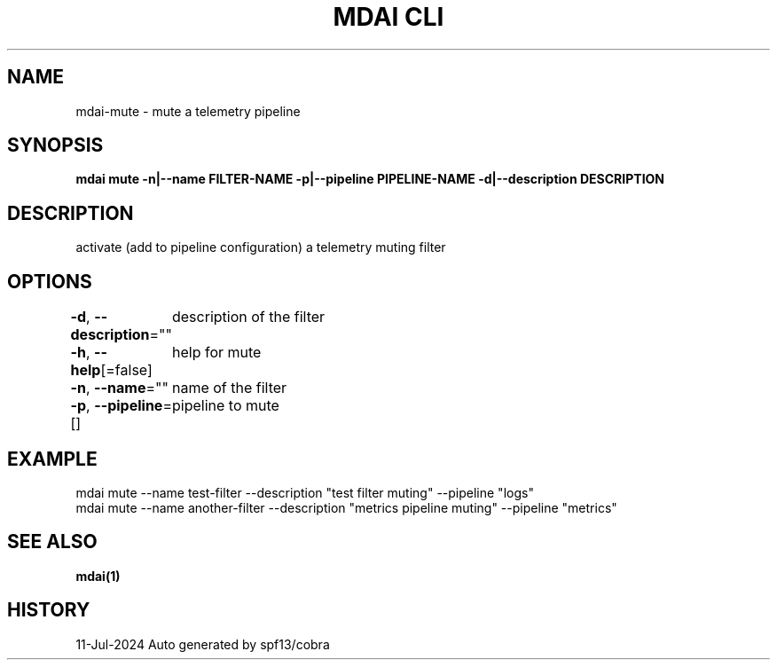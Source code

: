 .nh
.TH "MDAI CLI" "1" "Jul 2024" "Auto generated by spf13/cobra" ""

.SH NAME
.PP
mdai-mute - mute a telemetry pipeline


.SH SYNOPSIS
.PP
\fBmdai mute -n|--name FILTER-NAME -p|--pipeline PIPELINE-NAME -d|--description DESCRIPTION\fP


.SH DESCRIPTION
.PP
activate (add to pipeline configuration) a telemetry muting filter


.SH OPTIONS
.PP
\fB-d\fP, \fB--description\fP=""
	description of the filter

.PP
\fB-h\fP, \fB--help\fP[=false]
	help for mute

.PP
\fB-n\fP, \fB--name\fP=""
	name of the filter

.PP
\fB-p\fP, \fB--pipeline\fP=[]
	pipeline to mute


.SH EXAMPLE
.EX
  mdai mute --name test-filter --description "test filter muting" --pipeline "logs"
  mdai mute --name another-filter --description "metrics pipeline muting" --pipeline "metrics"

.EE


.SH SEE ALSO
.PP
\fBmdai(1)\fP


.SH HISTORY
.PP
11-Jul-2024 Auto generated by spf13/cobra
